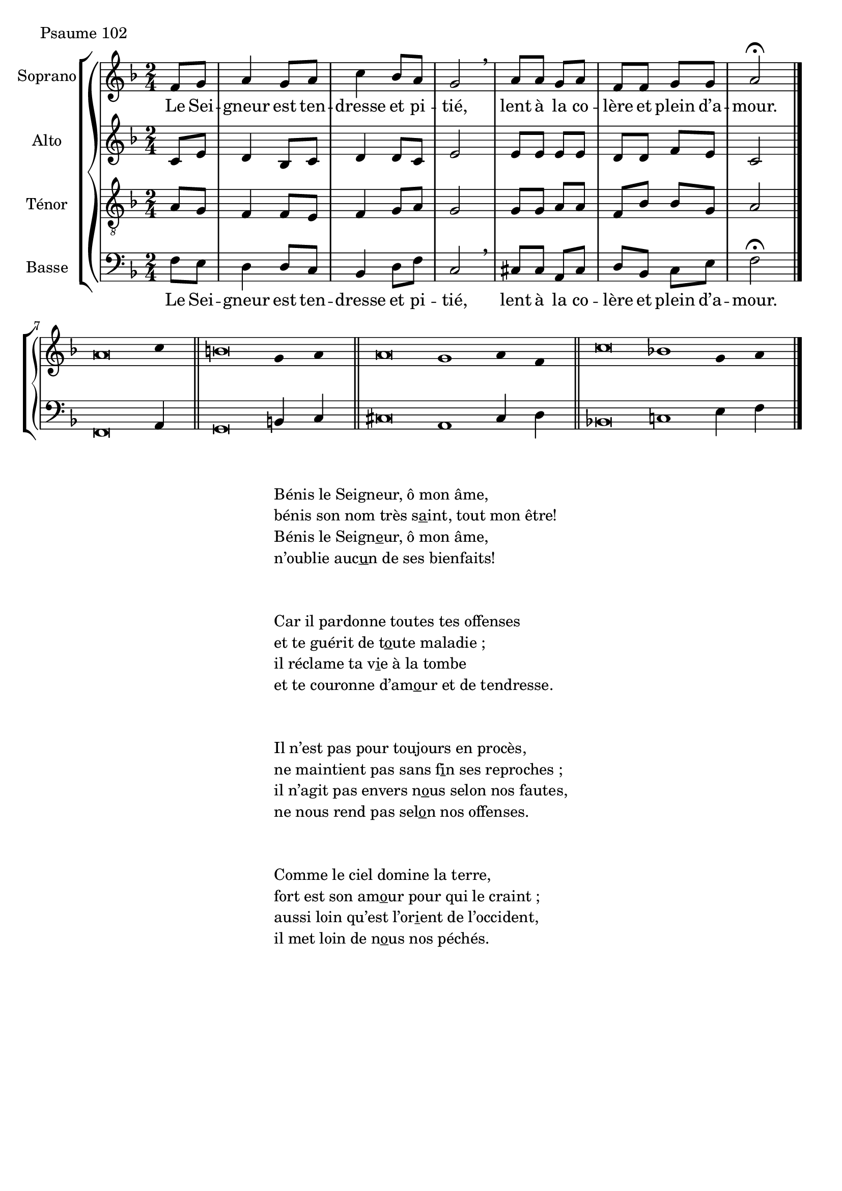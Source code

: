 \version "2.18.2"
\language "english"
stemOff = \hide Staff.Stem
stemOn  = \undo \stemOff

psaumeGlobal = {
  \key f \major
  \time 2/4
}
psaumeSopranoMusic =  \relative c' {
  \partial 4
  f8 g a4 g8 a c4 bf8 a g2 \breathe
  a8 a g a f f g g a2 \fermata
  \bar "|."
  \cadenzaOn \stemOff
  a\breve c4 \bar "||"
  b\breve g4 a \bar "||"
  a\breve g1 a4 f \bar "||"
  c'\breve bf1 g4 a \bar "|."
  \cadenzaOff \stemOn
}
psaumeAltoMusic =  \relative c' {
  \partial 4
  c8 e d4 bf8 c8 d4 d8 c e2
  e8 e e e d d f e c2
}
psaumeTenorMusic =  \relative c' {
  \partial 4
  a8 g f4 f8 e8 f4 g8 a8 g2
  g8 g a a f bf bf g a2
}
psaumeBasseMusic =  \relative c {
  \partial 4
  f8 e d4 d8 c bf4 d8 f c2 \breathe
  cs8 cs a cs d bf c e f2 \fermata
  \bar "|."
  f,\breve a4 \bar "||"
  g\breve b4 c \bar "||"
  cs\breve a1 cs4 d \bar "||"
  bf\breve c1 e4 f \bar "|."
}

psaumeMainLyrics = \lyricmode {
  Le Sei -- gneur est ten -- dresse et pi -- tié,
  lent à la co -- lère et plein d’a -- mour.
}
psaumeVerseLyrics = \lyricmode {
  \override LyricText.self-alignment-X = #-1
}

\header {
  piece = "Psaume 102"
  copyright = \markup \null
  tagline = \markup \null
}

\score {
  \new GrandStaff
  <<
    \new ChoirStaff
    <<
      \new Staff \with {instrumentName = "Soprano" }
      <<
        \psaumeGlobal \clef treble
        \new Voice = "psaumeSoprano" { \psaumeSopranoMusic }
        \new Lyrics \lyricsto "psaumeSoprano" { \psaumeMainLyrics }
        \new Lyrics \lyricsto "psaumeSoprano" { \psaumeVerseLyrics }
      >>
      \new Staff \with { instrumentName = "Alto" }
      <<
        \psaumeGlobal \clef treble
        \new Voice = "psaumeAlto" { \psaumeAltoMusic }
      >>
      \new Staff \with { instrumentName = "Ténor" }
      <<
        \psaumeGlobal \clef "treble_8"
        \new Voice = "psaumeTenor" { \psaumeTenorMusic }
      >>
      \new Staff \with { instrumentName = "Basse" }
      <<
        \psaumeGlobal \clef bass
        \new Voice = "psaumeBasse" { \psaumeBasseMusic }
        \new Lyrics \lyricsto "psaumeBasse" { \psaumeMainLyrics }
        \new Lyrics \lyricsto "psaumeBasse" { \psaumeVerseLyrics }
      >>
    >>
  >>
}
\markup {
  \fill-line {
    \column {
      \left-align {
        \line {
          Bénis le Seigneur, ô mon âme,
        }
        \line {
          bénis son nom très \concat { s \underline a int, } tout mon être!
        }
        \line {
          Bénis le \concat {Seign \underline e ur,} ô mon âme,
        }
        \line {
          n’oublie \concat { auc \underline u n} de ses bienfaits!
        }
        \vspace #2
        \line {
          Car il pardonne toutes tes offenses
        }
        \line {
          et te guérit de \concat{ t \underline o ute} maladie ;
        }
        \line {
          il réclame ta \concat { v \underline i e} à la tombe
        }
        \line {
          et te couronne \concat {d’am \underline o ur} et de tendresse.
        }
        \vspace #2
        \line {
          Il n’est pas pour toujours en procès,
        }
        \line {
          ne maintient pas sans \concat { f \underline i n} ses reproches ;
        }
        \line {
          il n’agit pas envers \concat { n \underline o us} selon nos fautes,
        }
        \line {
          ne nous rend pas \concat { sel \underline o n} nos offenses.
        }
        \vspace #2
        \line {
          Comme le ciel domine la terre,
        }
        \line {
          fort est son \concat { am \underline o ur} pour qui le craint ;
        }
        \line {
          aussi loin qu’est \concat { l’or \underline i ent} de l’occident,
        }
        \line {
          il met loin de \concat { n \underline o us} nos péchés.
        }
      }
    }
  }
}






\layout{ ragged-last = ##f }
\midi{}
